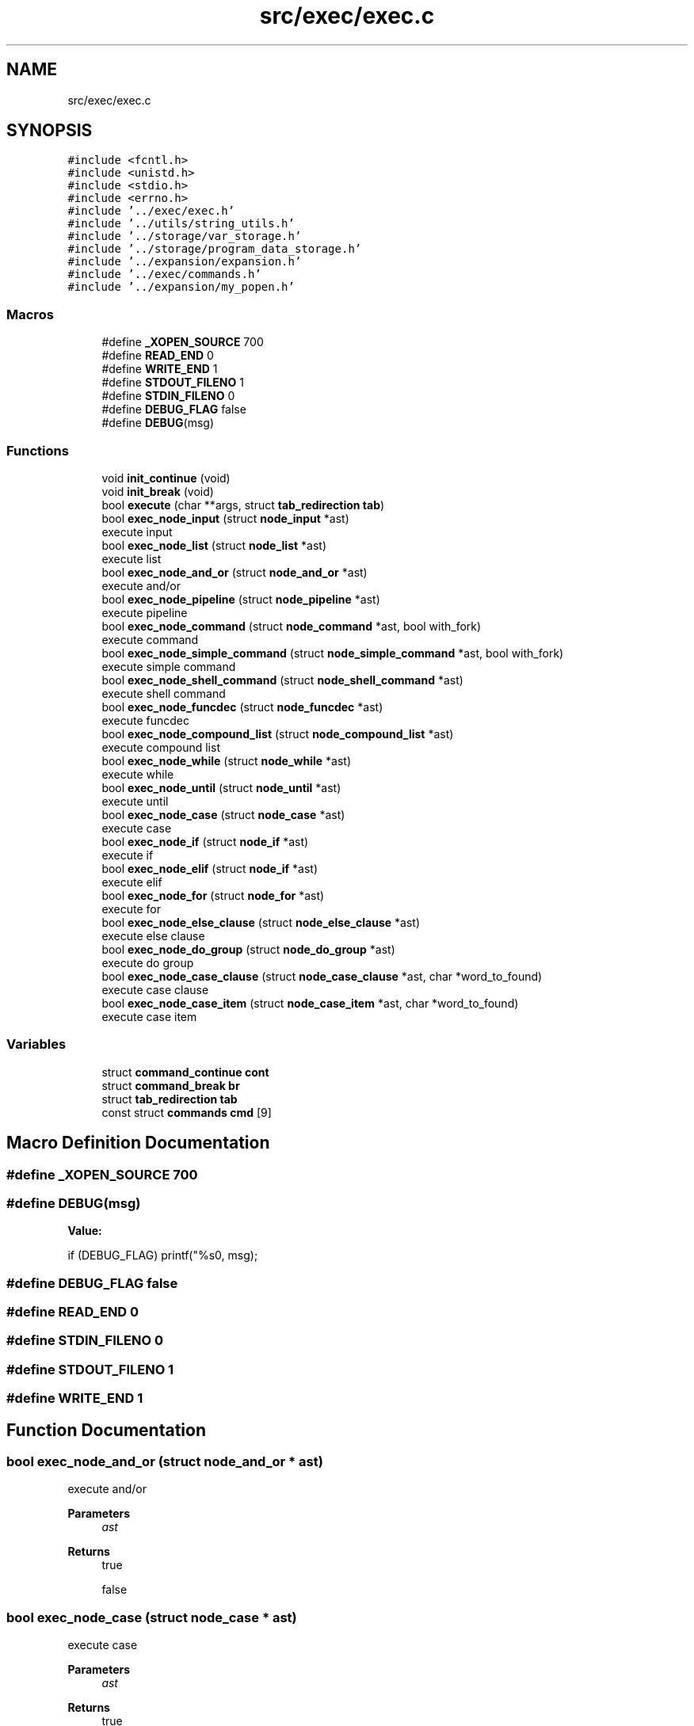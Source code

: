 .TH "src/exec/exec.c" 3 "Sat May 30 2020" "Version v0.1" "42h" \" -*- nroff -*-
.ad l
.nh
.SH NAME
src/exec/exec.c
.SH SYNOPSIS
.br
.PP
\fC#include <fcntl\&.h>\fP
.br
\fC#include <unistd\&.h>\fP
.br
\fC#include <stdio\&.h>\fP
.br
\fC#include <errno\&.h>\fP
.br
\fC#include '\&.\&./exec/exec\&.h'\fP
.br
\fC#include '\&.\&./utils/string_utils\&.h'\fP
.br
\fC#include '\&.\&./storage/var_storage\&.h'\fP
.br
\fC#include '\&.\&./storage/program_data_storage\&.h'\fP
.br
\fC#include '\&.\&./expansion/expansion\&.h'\fP
.br
\fC#include '\&.\&./exec/commands\&.h'\fP
.br
\fC#include '\&.\&./expansion/my_popen\&.h'\fP
.br

.SS "Macros"

.in +1c
.ti -1c
.RI "#define \fB_XOPEN_SOURCE\fP   700"
.br
.ti -1c
.RI "#define \fBREAD_END\fP   0"
.br
.ti -1c
.RI "#define \fBWRITE_END\fP   1"
.br
.ti -1c
.RI "#define \fBSTDOUT_FILENO\fP   1"
.br
.ti -1c
.RI "#define \fBSTDIN_FILENO\fP   0"
.br
.ti -1c
.RI "#define \fBDEBUG_FLAG\fP   false"
.br
.ti -1c
.RI "#define \fBDEBUG\fP(msg)"
.br
.in -1c
.SS "Functions"

.in +1c
.ti -1c
.RI "void \fBinit_continue\fP (void)"
.br
.ti -1c
.RI "void \fBinit_break\fP (void)"
.br
.ti -1c
.RI "bool \fBexecute\fP (char **args, struct \fBtab_redirection\fP \fBtab\fP)"
.br
.ti -1c
.RI "bool \fBexec_node_input\fP (struct \fBnode_input\fP *ast)"
.br
.RI "execute input "
.ti -1c
.RI "bool \fBexec_node_list\fP (struct \fBnode_list\fP *ast)"
.br
.RI "execute list "
.ti -1c
.RI "bool \fBexec_node_and_or\fP (struct \fBnode_and_or\fP *ast)"
.br
.RI "execute and/or "
.ti -1c
.RI "bool \fBexec_node_pipeline\fP (struct \fBnode_pipeline\fP *ast)"
.br
.RI "execute pipeline "
.ti -1c
.RI "bool \fBexec_node_command\fP (struct \fBnode_command\fP *ast, bool with_fork)"
.br
.RI "execute command "
.ti -1c
.RI "bool \fBexec_node_simple_command\fP (struct \fBnode_simple_command\fP *ast, bool with_fork)"
.br
.RI "execute simple command "
.ti -1c
.RI "bool \fBexec_node_shell_command\fP (struct \fBnode_shell_command\fP *ast)"
.br
.RI "execute shell command "
.ti -1c
.RI "bool \fBexec_node_funcdec\fP (struct \fBnode_funcdec\fP *ast)"
.br
.RI "execute funcdec "
.ti -1c
.RI "bool \fBexec_node_compound_list\fP (struct \fBnode_compound_list\fP *ast)"
.br
.RI "execute compound list "
.ti -1c
.RI "bool \fBexec_node_while\fP (struct \fBnode_while\fP *ast)"
.br
.RI "execute while "
.ti -1c
.RI "bool \fBexec_node_until\fP (struct \fBnode_until\fP *ast)"
.br
.RI "execute until "
.ti -1c
.RI "bool \fBexec_node_case\fP (struct \fBnode_case\fP *ast)"
.br
.RI "execute case "
.ti -1c
.RI "bool \fBexec_node_if\fP (struct \fBnode_if\fP *ast)"
.br
.RI "execute if "
.ti -1c
.RI "bool \fBexec_node_elif\fP (struct \fBnode_if\fP *ast)"
.br
.RI "execute elif "
.ti -1c
.RI "bool \fBexec_node_for\fP (struct \fBnode_for\fP *ast)"
.br
.RI "execute for "
.ti -1c
.RI "bool \fBexec_node_else_clause\fP (struct \fBnode_else_clause\fP *ast)"
.br
.RI "execute else clause "
.ti -1c
.RI "bool \fBexec_node_do_group\fP (struct \fBnode_do_group\fP *ast)"
.br
.RI "execute do group "
.ti -1c
.RI "bool \fBexec_node_case_clause\fP (struct \fBnode_case_clause\fP *ast, char *word_to_found)"
.br
.RI "execute case clause "
.ti -1c
.RI "bool \fBexec_node_case_item\fP (struct \fBnode_case_item\fP *ast, char *word_to_found)"
.br
.RI "execute case item "
.in -1c
.SS "Variables"

.in +1c
.ti -1c
.RI "struct \fBcommand_continue\fP \fBcont\fP"
.br
.ti -1c
.RI "struct \fBcommand_break\fP \fBbr\fP"
.br
.ti -1c
.RI "struct \fBtab_redirection\fP \fBtab\fP"
.br
.ti -1c
.RI "const struct \fBcommands\fP \fBcmd\fP [9]"
.br
.in -1c
.SH "Macro Definition Documentation"
.PP 
.SS "#define _XOPEN_SOURCE   700"

.SS "#define DEBUG(msg)"
\fBValue:\fP
.PP
.nf
    if (DEBUG_FLAG) \
    printf("%s\n", msg);
.fi
.SS "#define DEBUG_FLAG   false"

.SS "#define READ_END   0"

.SS "#define STDIN_FILENO   0"

.SS "#define STDOUT_FILENO   1"

.SS "#define WRITE_END   1"

.SH "Function Documentation"
.PP 
.SS "bool exec_node_and_or (struct \fBnode_and_or\fP * ast)"

.PP
execute and/or 
.PP
\fBParameters\fP
.RS 4
\fIast\fP 
.RE
.PP
\fBReturns\fP
.RS 4
true 
.PP
false 
.RE
.PP

.SS "bool exec_node_case (struct \fBnode_case\fP * ast)"

.PP
execute case 
.PP
\fBParameters\fP
.RS 4
\fIast\fP 
.RE
.PP
\fBReturns\fP
.RS 4
true 
.PP
false 
.RE
.PP

.SS "bool exec_node_case_clause (struct \fBnode_case_clause\fP * ast, char * word_to_found)"

.PP
execute case clause 
.PP
\fBParameters\fP
.RS 4
\fIast\fP 
.RE
.PP
\fBReturns\fP
.RS 4
true 
.PP
false 
.RE
.PP

.SS "bool exec_node_case_item (struct \fBnode_case_item\fP * ast, char * word_to_found)"

.PP
execute case item 
.PP
\fBParameters\fP
.RS 4
\fIast\fP 
.RE
.PP
\fBReturns\fP
.RS 4
true 
.PP
false 
.RE
.PP

.SS "bool exec_node_command (struct \fBnode_command\fP * ast, bool with_fork)"

.PP
execute command 
.PP
\fBParameters\fP
.RS 4
\fIast\fP 
.br
\fIwith_fork\fP 
.RE
.PP
\fBReturns\fP
.RS 4
true 
.PP
false 
.RE
.PP

.SS "bool exec_node_compound_list (struct \fBnode_compound_list\fP * ast)"

.PP
execute compound list 
.PP
\fBParameters\fP
.RS 4
\fIast\fP 
.RE
.PP
\fBReturns\fP
.RS 4
true 
.PP
false 
.RE
.PP

.SS "bool exec_node_do_group (struct \fBnode_do_group\fP * ast)"

.PP
execute do group 
.PP
\fBParameters\fP
.RS 4
\fIast\fP 
.RE
.PP
\fBReturns\fP
.RS 4
true 
.PP
false 
.RE
.PP

.SS "bool exec_node_elif (struct \fBnode_if\fP * ast)"

.PP
execute elif 
.PP
\fBParameters\fP
.RS 4
\fIast\fP 
.RE
.PP
\fBReturns\fP
.RS 4
true 
.PP
false 
.RE
.PP

.SS "bool exec_node_else_clause (struct \fBnode_else_clause\fP * ast)"

.PP
execute else clause 
.PP
\fBParameters\fP
.RS 4
\fIast\fP 
.RE
.PP
\fBReturns\fP
.RS 4
true 
.PP
false 
.RE
.PP

.SS "bool exec_node_for (struct \fBnode_for\fP * ast)"

.PP
execute for 
.PP
\fBParameters\fP
.RS 4
\fIast\fP 
.RE
.PP
\fBReturns\fP
.RS 4
true 
.PP
false 
.RE
.PP

.SS "bool exec_node_funcdec (struct \fBnode_funcdec\fP * ast)"

.PP
execute funcdec 
.PP
\fBParameters\fP
.RS 4
\fIast\fP 
.RE
.PP
\fBReturns\fP
.RS 4
true 
.PP
false 
.RE
.PP

.SS "bool exec_node_if (struct \fBnode_if\fP * ast)"

.PP
execute if 
.PP
\fBParameters\fP
.RS 4
\fIast\fP 
.RE
.PP
\fBReturns\fP
.RS 4
true 
.PP
false 
.RE
.PP

.SS "bool exec_node_input (struct \fBnode_input\fP * ast)"

.PP
execute input 
.PP
\fBParameters\fP
.RS 4
\fIast\fP 
.RE
.PP
\fBReturns\fP
.RS 4
true 
.PP
false 
.RE
.PP

.SS "bool exec_node_list (struct \fBnode_list\fP * ast)"

.PP
execute list 
.PP
\fBParameters\fP
.RS 4
\fIast\fP 
.RE
.PP
\fBReturns\fP
.RS 4
true 
.PP
false 
.RE
.PP

.SS "bool exec_node_pipeline (struct \fBnode_pipeline\fP * ast)"

.PP
execute pipeline 
.PP
\fBParameters\fP
.RS 4
\fIast\fP 
.RE
.PP
\fBReturns\fP
.RS 4
true 
.PP
false 
.RE
.PP

.SS "bool exec_node_shell_command (struct \fBnode_shell_command\fP * ast)"

.PP
execute shell command 
.PP
\fBParameters\fP
.RS 4
\fIast\fP 
.RE
.PP
\fBReturns\fP
.RS 4
true 
.PP
false 
.RE
.PP

.SS "bool exec_node_simple_command (struct \fBnode_simple_command\fP * ast, bool with_fork)"

.PP
execute simple command 
.PP
\fBParameters\fP
.RS 4
\fIast\fP 
.br
\fIwith_fork\fP 
.RE
.PP
\fBReturns\fP
.RS 4
true 
.PP
false 
.RE
.PP

.SS "bool exec_node_until (struct \fBnode_until\fP * ast)"

.PP
execute until 
.PP
\fBParameters\fP
.RS 4
\fIast\fP 
.RE
.PP
\fBReturns\fP
.RS 4
true 
.PP
false 
.RE
.PP

.SS "bool exec_node_while (struct \fBnode_while\fP * ast)"

.PP
execute while 
.PP
\fBParameters\fP
.RS 4
\fIast\fP 
.RE
.PP
\fBReturns\fP
.RS 4
true 
.PP
false 
.RE
.PP

.SS "bool execute (char ** args, struct \fBtab_redirection\fP tab)"

.SS "void init_break (void)"
Global for continue command 
.SS "void init_continue (void)"
Global for continue command 
.SH "Variable Documentation"
.PP 
.SS "struct \fBcommand_break\fP br"

.SS "const struct \fBcommands\fP cmd[9]"
\fBInitial value:\fP
.PP
.nf
=
{
        {"cd", &cd},
        {"echo", &echo},
        {"export", &export},
        {"source", &source},
        {"alias", &create_alias},
        {"unalias", &delete_alias},
        {"continue", &func_continue},
        {"break", &func_break},
        {NULL, NULL}
}
.fi
.SS "struct \fBcommand_continue\fP cont"

.SS "struct \fBtab_redirection\fP tab"

.SH "Author"
.PP 
Generated automatically by Doxygen for 42h from the source code\&.
